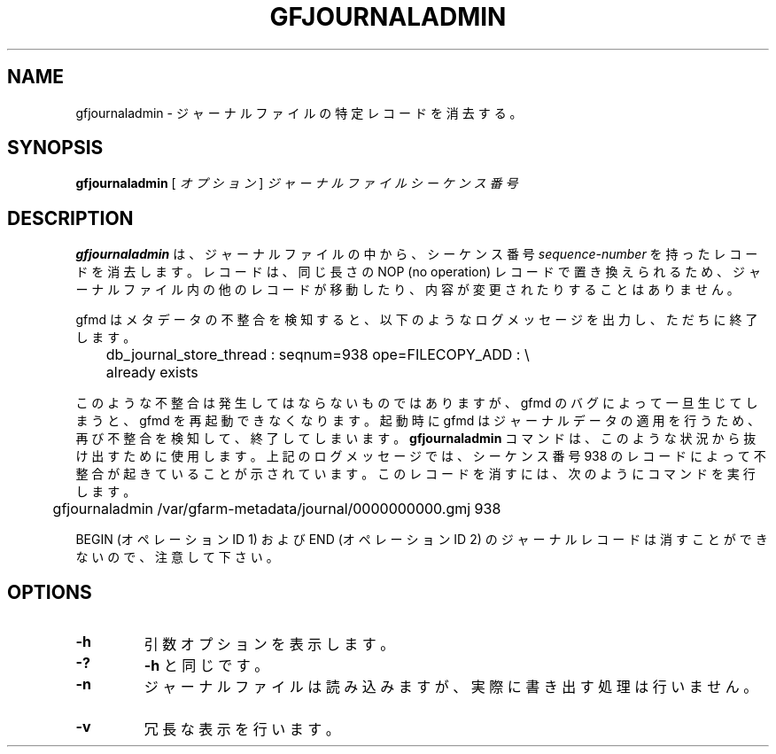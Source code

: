.\" This manpage has been automatically generated by docbook2man 
.\" from a DocBook document.  This tool can be found at:
.\" <http://shell.ipoline.com/~elmert/comp/docbook2X/> 
.\" Please send any bug reports, improvements, comments, patches, 
.\" etc. to Steve Cheng <steve@ggi-project.org>.
.TH "GFJOURNALADMIN" "1" "02 July 2012" "Gfarm" ""

.SH NAME
gfjournaladmin \- ジャーナルファイルの特定レコードを消去する。
.SH SYNOPSIS

\fBgfjournaladmin\fR [ \fB\fIオプション\fB\fR ] \fB\fIジャーナルファイル\fB\fR \fB\fIシーケンス番号\fB\fR

.SH "DESCRIPTION"
.PP
\fBgfjournaladmin\fR は、ジャーナルファイルの中から、
シーケンス番号 \fIsequence-number\fR を持った
レコードを消去します。
レコードは、同じ長さの NOP (no operation) レコードで置き換えられるため、
ジャーナルファイル内の他のレコードが移動したり、内容が変更されたりする
ことはありません。
.PP
gfmd はメタデータの不整合を検知すると、以下のようなログメッセージを出力
し、ただちに終了します。

.nf
	db_journal_store_thread : seqnum=938 ope=FILECOPY_ADD : \\
	    already exists
.fi
.PP
このような不整合は発生してはならないものではありますが、gfmd のバグに
よって一旦生じてしまうと、gfmd を再起動できなくなります。
起動時に gfmd はジャーナルデータの適用を行うため、再び不整合を検知して、
終了してしまいます。
\fBgfjournaladmin\fR コマンドは、このような状況から抜け出す
ために使用します。
上記のログメッセージでは、シーケンス番号 938 のレコードによって不整合が
起きていることが示されています。
このレコードを消すには、次のようにコマンドを実行します。

.nf
	gfjournaladmin /var/gfarm-metadata/journal/0000000000.gmj 938
.fi
.PP
BEGIN (オペレーションID 1) および END (オペレーションID 2) の
ジャーナルレコードは消すことができないので、注意して下さい。
.SH "OPTIONS"
.TP
\fB-h\fR
引数オプションを表示します。
.TP
\fB-?\fR
\fB-h\fR と同じです。
.TP
\fB-n\fR
ジャーナルファイルは読み込みますが、実際に書き出す処理は行いません。　
.TP
\fB-v\fR
冗長な表示を行います。
